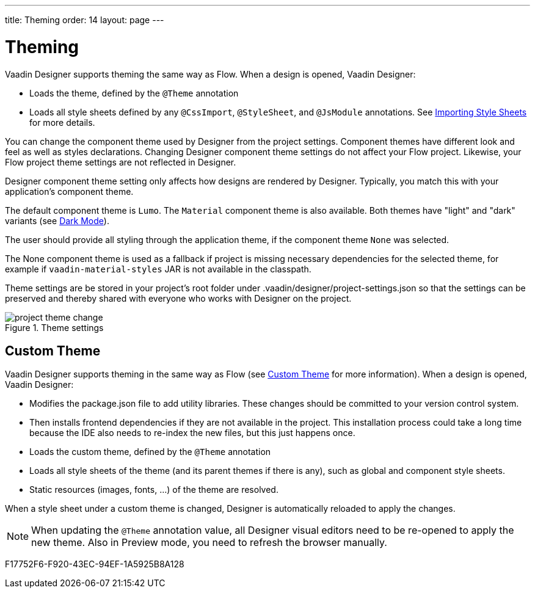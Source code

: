 ---
title: Theming
order: 14
layout: page
---

[[designer.theming]]
= Theming

Vaadin Designer supports theming the same way as Flow.
When a design is opened, Vaadin Designer:

* Loads the theme, defined by the `@Theme` annotation
* Loads all style sheets defined by any `@CssImport`, `@StyleSheet`, and `@JsModule` annotations. See <<{articles}/styling/advanced/importing-stylesheets#importing,Importing Style Sheets>> for more details.

You can change the component theme used by Designer from the project settings.
Component themes have different look and feel as well as styles declarations.
Changing Designer component theme settings do not affect your Flow project.
Likewise, your Flow project theme settings are not reflected in Designer.

Designer component theme setting only affects how designs are rendered by Designer.
Typically, you match this with your application's component theme.

The default component theme is `Lumo`.
The `Material` component theme is also available.
Both themes have "light" and "dark" variants (see <<{articles}/styling/lumo/variants/light-dark#, Dark Mode>>).

The user should provide all styling through the application theme, if the component theme `None` was selected.

The [guilabel]#None# component theme is used as a fallback if project is missing necessary dependencies for the selected theme, for example if `vaadin-material-styles` JAR is not available in the classpath.

Theme settings are be stored in your project's root folder under [filename]#.vaadin/designer/project-settings.json# so that the settings can be preserved and thereby shared with everyone who works with Designer on the project.


[[figure.designer.designing.project.theme]]
.Theme settings
image::images/project-theme-change.png[]

== Custom Theme

Vaadin Designer supports theming in the same way as Flow (see <<{articles}/styling/custom-theme/creating-custom-theme#, Custom Theme>> for more information).
When a design is opened, Vaadin Designer:

 * Modifies the [filename]#package.json# file to add utility libraries.
 These changes should be committed to your version control system.
 * Then installs frontend dependencies if they are not available in the project. This installation process could take a long time because the IDE also needs to re-index the new files, but this just happens once.
 * Loads the custom theme, defined by the `@Theme` annotation
 * Loads all style sheets of the theme (and its parent themes if there is any), such as global and component style sheets.
 * Static resources (images, fonts, ...) of the theme are resolved.

When a style sheet under a custom theme is changed, Designer is automatically reloaded to apply the changes.

[NOTE]
When updating the `@Theme` annotation value, all Designer visual editors need to be re-opened to apply the new theme. Also in Preview mode, you need to refresh the browser manually.


[.discussion-id]
F17752F6-F920-43EC-94EF-1A5925B8A128

